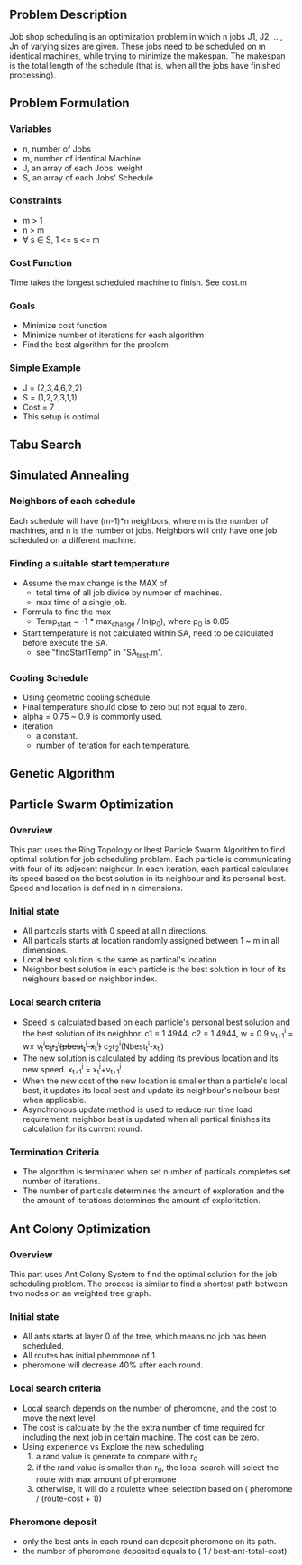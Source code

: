 ** Problem Description

   Job shop scheduling is an optimization problem in which n jobs J1,
   J2, ..., Jn of varying sizes are given. These jobs need to be
   scheduled on m identical machines, while trying to minimize the
   makespan. The makespan is the total length of the schedule (that
   is, when all the jobs have finished processing).

** Problem Formulation
*** Variables
    - n, number of Jobs
    - m, number of identical Machine
    - J, an array of each Jobs' weight
    - S, an array of each Jobs' Schedule
*** Constraints
    - m > 1
    - n > m
    - \forall s \in S, 1 <= s <= m
*** Cost Function

    Time takes the longest scheduled machine to finish. See cost.m

*** Goals
    - Minimize cost function
    - Minimize number of iterations for each algorithm
    - Find the best algorithm for the problem
*** Simple Example
    - J = (2,3,4,6,2,2)
    - S = (1,2,2,3,1,1)
    - Cost = 7
    - This setup is optimal
** Tabu Search

** Simulated Annealing
*** Neighbors of each schedule

    Each schedule will have (m-1)*n neighbors, where m is the number
    of machines, and n is the number of jobs. Neighbors will only have
    one job scheduled on a different machine.

*** Finding a suitable start temperature
    - Assume the max change is the MAX of
      - total time of all job divide by number of machines.
      - max time of a single job.
    - Formula to find the max
      - Temp_start = -1 * max_change / ln(p_0), where p_0 is 0.85
    - Start temperature is not calculated within SA, need to be
      calculated before execute the SA.
      - see "findStartTemp" in "SA_test.m".
*** Cooling Schedule
    - Using geometric cooling schedule.
    - Final temperature should close to zero but not equal to zero.
    - alpha = 0.75 ~ 0.9 is commonly used.
    - iteration
      - a constant.
      - number of iteration for each temperature.
** Genetic Algorithm

** Particle Swarm Optimization
*** Overview

    This part uses the Ring Topology or lbest Particle Swarm Algorithm to find 
	optimal solution for job scheduling problem. Each particle is communicating 
    with four of its adjecent neighour. In each iteration, each partical 
    calculates its speed based on the best solution in its neighbour and its 
    personal best. Speed and location is defined in n dimensions.
    
*** Initial state
    - All particals starts with 0 speed at all n directions.
    - All particals starts at location randomly assigned between 1 ~ m in all 
      dimensions.
    - Local best solution is the same as partical's location
    - Neighbor best solution in each particle is the best solution in four of 
      its neighours based on neighbor index.
      
*** Local search criteria
    - Speed is calculated based on each particle's personal best solution and 
      the best solution of its neighbor. c1 = 1.4944, c2 = 1.4944, w = 0.9
      v_{t+1}^{i} = w\times v_{t}^{i}+c_{1}r_{1}^{i}(pbest_{t}^{i}-x_{t}^{i})+
      c_{2}r_{2}^{i}(Nbest_{t}^{i}-x_{t}^{i})
    - The new solution is calculated by adding its previous location and its 
      new speed.
      x_{t+1}^{i} = x_{t}^{i}+v_{t+1}^{i}
    - When the new cost of the new location is smaller than a particle's local 
      best, it updates its local best and update its neighbour's neibour best 
      when applicable.
    - Asynchronous update method is used to reduce run time load requirement,
      neighbor best is updated when all partical finishes its calculation for 
      its current round.
          
*** Termination Criteria
    - The algorithm is terminated when set number of particals completes set
      number of iterations.
    - The number of particals determines the amount of exploration and the
      the amount of iterations determines the amount of exploritation.

** Ant Colony Optimization
*** Overview

    This part uses Ant Colony System to find the optimal solution for the job
    scheduling problem. The process is similar to find a shortest path between
    two nodes on an weighted tree graph.

*** Initial state
    - All ants starts at layer 0 of the tree, which means no job has been
      scheduled.
    - All routes has initial pheromone of 1.
    - pheromone will decrease 40% after each round.
*** Local search criteria
    - Local search depends on the number of pheromone, and the cost to move the
      next level.
    - The cost is calculate by the the extra number of time required for
      including the next job in certain machine. The cost can be zero.
    - Using experience vs Explore the new scheduling
      1. a rand value is generate to compare with r_0
      2. if the rand value is smaller than r_0, the local search will select the
         route with max amount of pheromone
      3. otherwise, it will do a roulette wheel selection based on ( pheromone /
         (route-cost + 1))
*** Pheromone deposit
    - only the best ants in each round can deposit pheromone on its path.
    - the number of pheromone deposited equals to ( 1 / best-ant-total-cost).

